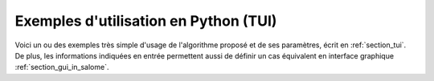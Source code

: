 Exemples d'utilisation en Python (TUI)
++++++++++++++++++++++++++++++++++++++

Voici un ou des exemples très simple d'usage de l'algorithme proposé et de ses
paramètres, écrit en :ref:`section_tui`. De plus, les informations indiquées en
entrée permettent aussi de définir un cas équivalent en interface graphique
:ref:`section_gui_in_salome`.
